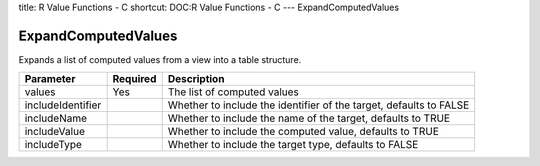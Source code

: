 title: R Value Functions - C
shortcut: DOC:R Value Functions - C
---
ExpandComputedValues

....................
ExpandComputedValues
....................


Expands a list of computed values from a view into a table structure.



+-------------------+----------+--------------------------------------------------------------------+
| Parameter         | Required | Description                                                        |
+===================+==========+====================================================================+
| values            | Yes      | The list of computed values                                        |
+-------------------+----------+--------------------------------------------------------------------+
| includeIdentifier |          | Whether to include the identifier of the target, defaults to FALSE |
+-------------------+----------+--------------------------------------------------------------------+
| includeName       |          | Whether to include the name of the target, defaults to TRUE        |
+-------------------+----------+--------------------------------------------------------------------+
| includeValue      |          | Whether to include the computed value, defaults to TRUE            |
+-------------------+----------+--------------------------------------------------------------------+
| includeType       |          | Whether to include the target type, defaults to FALSE              |
+-------------------+----------+--------------------------------------------------------------------+



